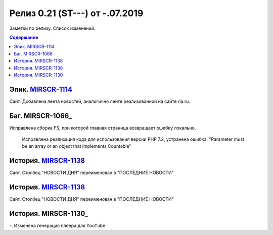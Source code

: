 **********************************
Релиз 0.21 (ST---) от -.07.2019
**********************************
Заметки по релизу. Список изменений:

.. _ST-974: https://mir24tv.atlassian.net/browse/ST-974

.. contents:: Содержание
   :depth: 2



Эпик. MIRSCR-1114_
------------------------------
Сайт. Добавлена лента новостей, аналогично ленте реализованной на сайте ria.ru.

Баг. MIRSCR-1066_
-------------------------------
Исправлена сборка FS, при которой главная страница возвращает ошибку локально.

 Исправлена реализация кода для использования версии PHP 7.2, устранена ошибка:
 "Parameter must be an array or an object that implements Countable"


История. MIRSCR-1138_
------------------------------
Сайт. Столбец "НОВОСТИ ДНЯ" переименован в "ПОСЛЕДНИЕ НОВОСТИ"

История. MIRSCR-1138_
------------------------------
Сайт. Столбец "НОВОСТИ ДНЯ" переименован в "ПОСЛЕДНИЕ НОВОСТИ"

История. MIRSCR-1130_
--------------------------------
-. Изменена генерация плеера для ``YouTube``





..	_MIRSCR-1130: https://mir24tv.atlassian.net/browse/MIRSCR-718
..	_MIRSCR-1130: https://mir24tv.atlassian.net/browse/MIRSCR-1066
..	_MIRSCR-1130: https://mir24tv.atlassian.net/browse/MIRSCR-1130
..	_MIRSCR-1138: https://mir24tv.atlassian.net/browse/MIRSCR-1138
..	_MIRSCR-1114: https://mir24tv.atlassian.net/browse/MIRSCR-1114
